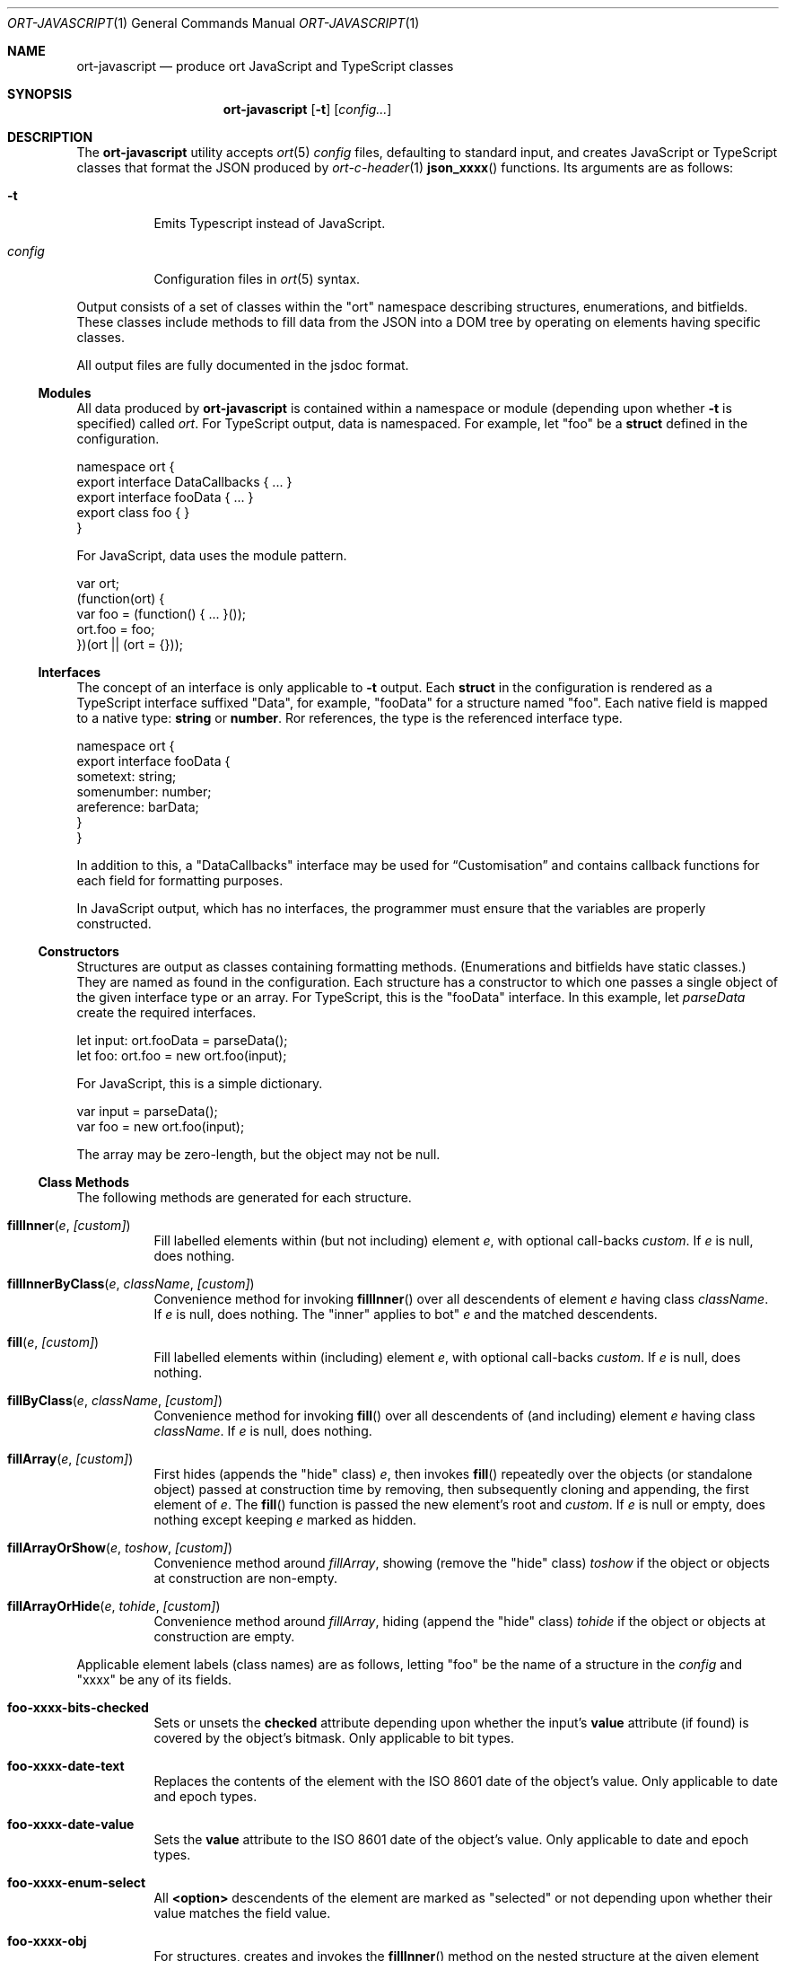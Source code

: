 .\"	$OpenBSD$
.\"
.\" Copyright (c) 2017--2019 Kristaps Dzonsons <kristaps@bsd.lv>
.\"
.\" Permission to use, copy, modify, and distribute this software for any
.\" purpose with or without fee is hereby granted, provided that the above
.\" copyright notice and this permission notice appear in all copies.
.\"
.\" THE SOFTWARE IS PROVIDED "AS IS" AND THE AUTHOR DISCLAIMS ALL WARRANTIES
.\" WITH REGARD TO THIS SOFTWARE INCLUDING ALL IMPLIED WARRANTIES OF
.\" MERCHANTABILITY AND FITNESS. IN NO EVENT SHALL THE AUTHOR BE LIABLE FOR
.\" ANY SPECIAL, DIRECT, INDIRECT, OR CONSEQUENTIAL DAMAGES OR ANY DAMAGES
.\" WHATSOEVER RESULTING FROM LOSS OF USE, DATA OR PROFITS, WHETHER IN AN
.\" ACTION OF CONTRACT, NEGLIGENCE OR OTHER TORTIOUS ACTION, ARISING OUT OF
.\" OR IN CONNECTION WITH THE USE OR PERFORMANCE OF THIS SOFTWARE.
.\"
.Dd $Mdocdate$
.Dt ORT-JAVASCRIPT 1
.Os
.Sh NAME
.Nm ort-javascript
.Nd produce ort JavaScript and TypeScript classes
.Sh SYNOPSIS
.Nm ort-javascript
.Op Fl t
.Op Ar config...
.Sh DESCRIPTION
The
.Nm
utility accepts
.Xr ort 5
.Ar config
files, defaulting to standard input,
and creates JavaScript or TypeScript classes that format the JSON
produced by
.Xr ort-c-header 1
.Fn json_xxxx
functions.
Its arguments are as follows:
.Bl -tag -width Ds
.It Fl t
Emits Typescript instead of JavaScript.
.It Ar config
Configuration files in
.Xr ort 5
syntax.
.El
.Pp
Output consists of a set of classes within the
.Qq ort
namespace describing structures, enumerations, and bitfields.
These classes include methods to fill data from the JSON into a DOM tree
by operating on elements having specific classes.
.Pp
All output files are fully documented in the jsdoc format.
.Ss Modules
All data produced by
.Nm
is contained within a namespace or module (depending upon whether
.Fl t
is specified) called
.Ar ort .
For TypeScript output, data is namespaced.
For example, let
.Qq foo
be a
.Cm struct
defined in the configuration.
.Bd -literal
namespace ort {
  export interface DataCallbacks { ... }
  export interface fooData { ... }
  export class foo { }
}
.Ed
.Pp
For JavaScript, data uses the module pattern.
.Bd -literal
var ort;
(function(ort) {
  var foo = (function() { ... }());
  ort.foo = foo;
})(ort || (ort = {}));
.Ed
.Ss Interfaces
The concept of an interface is only applicable to
.Fl t
output.
Each
.Cm struct
in the configuration is rendered as a TypeScript interface suffixed
.Qq Data ,
for example,
.Qq fooData
for a structure named
.Qq foo .
Each native field is mapped to a native type:
.Cm string
or
.Cm number .
Ror references, the type is the referenced interface type.
.Bd -literal
namespace ort {
  export interface fooData {
    sometext: string;
    somenumber: number;
    areference: barData;
  }
}
.Ed
.Pp
In addition to this, a
.Qq DataCallbacks
interface may be used for
.Sx Customisation
and contains callback functions for each field for formatting purposes.
.Pp
In JavaScript output, which has no interfaces, the programmer must
ensure that the variables are properly constructed.
.Ss Constructors
Structures are output as classes containing formatting methods.
(Enumerations and bitfields have static classes.)
They are named as found in the configuration.
Each structure has a constructor to which one passes a single object of
the given interface type or an array.
For TypeScript, this is the
.Qq fooData
interface.
In this example, let
.Fa parseData
create the required interfaces.
.Bd -literal
let input: ort.fooData = parseData();
let foo: ort.foo = new ort.foo(input);
.Ed
.Pp
For JavaScript, this is a simple dictionary.
.Bd -literal
var input = parseData();
var foo = new ort.foo(input);
.Ed
.Pp
The array may be zero-length, but the object may not be
.Dv null .
.Ss Class Methods
The following methods are generated for each structure.
.Bl -tag -width Ds
.It Fn fillInner "e" "[custom]"
Fill labelled elements within (but not including) element
.Fa e ,
with optional call-backs
.Fa custom .
If
.Fa e
is
.Dv null ,
does nothing.
.It Fn fillInnerByClass "e" "className" "[custom]"
Convenience method for invoking
.Fn fillInner
over all descendents of element
.Fa e
having class
.Fa className .
If
.Fa e
is
.Dv null ,
does nothing.
The
.Qq inner
applies to bot"
.Fa e
and the matched descendents.
.It Fn fill "e" "[custom]"
Fill labelled elements within (including) element
.Fa e ,
with optional call-backs
.Fa custom .
If
.Fa e
is
.Dv null ,
does nothing.
.It Fn fillByClass "e" "className" "[custom]"
Convenience method for invoking
.Fn fill
over all descendents of (and including) element
.Fa e
having class
.Fa className .
If
.Fa e
is
.Dv null ,
does nothing.
.It Fn fillArray "e" "[custom]"
First hides (appends the
.Qq hide
class)
.Fa e ,
then invokes
.Fn fill
repeatedly over the objects (or standalone object) passed at
construction time by removing, then subsequently cloning and appending,
the first element of
.Fa e .
The
.Fn fill
function is passed the new element's root and
.Fa custom .
If
.Fa e
is
.Dv null
or empty, does nothing except keeping
.Fa e
marked as hidden.
.It Fn fillArrayOrShow "e" "toshow" "[custom]"
Convenience method around
.Fa fillArray ,
showing (remove the
.Qq hide
class)
.Fa toshow
if the object or objects at construction are non-empty.
.It Fn fillArrayOrHide "e" "tohide" "[custom]"
Convenience method around
.Fa fillArray ,
hiding (append the
.Qq hide
class)
.Fa tohide
if the object or objects at construction are empty.
.El
.Pp
Applicable element labels (class names) are as follows, letting
.Qq foo
be the name of a structure in the
.Ar config
and
.Qq xxxx
be any of its fields.
.Bl -tag -width Ds
.It Li foo-xxxx-bits-checked
Sets or unsets the
.Li checked
attribute depending upon whether the input's
.Li value
attribute (if found) is covered by the object's bitmask.
Only applicable to bit types.
.It Li foo-xxxx-date-text
Replaces the contents of the element with the ISO 8601 date of the
object's value.
Only applicable to date and epoch types.
.It Li foo-xxxx-date-value
Sets the
.Li value
attribute to the ISO 8601 date of the object's value.
Only applicable to date and epoch types.
.It Li foo-xxxx-enum-select
All
.Li <option>
descendents of the element are marked as
.Qq selected
or not depending upon whether their value matches the field value.
.It Li foo-xxxx-obj
For structures, creates and invokes the
.Fn fillInner
method on the nested structure at the given element and its descendents.
This is only applicable for structure types.
.It Li foo-xxxx-text
Replaces the contents of the element with the field value.
This is not applicable to blob native types.
.It Li foo-xxxx-value
Sets the
.Li value
attribute (as in a form submission) with the field value.
This is not applicable to blob native types.
.It Li foo-xxxx-value-checked
Sets or unsets the
.Li checked
attribute depending upon whether the input's
.Li value
attribute matches the objects.
This is not applicable to blob or structure types.
.It Li foo-has-xxxx
Remove the
.Dq hide
class if the object is null, otherwise add the
.Dq hide
class.
.It Li foo-no-xxxx
Add the
.Dq hide
class if the object is null, otherwise remove the
.Dq hide
class.
.El
.Ss Static Members
Each enumeration class contains static members with the numeric value of
its items.
.Pp
Each bitfield class contains two static members per item: one for the
bit index, one for the generated bit mask.
The former is prefixed
.Li BITI_ ,
the latter with
.Li BITF_ .
Thus an item
.Qq foo
creates numeric static members
.Va BITI_foo
and
.Va BITF_foo .
There is always a
.Va BITI__MAX
that is one greater than the largest item's value.
.Ss Static Methods
Each enumeration corresponds to a class with field values and formatting
static methods.
These take advantage of the
.Cm jslabel
enumeration label described in
.Xr ort 5 .
.Bl -tag -width Ds
.It Fn format "e" "name" "value"
Fills in all elements (not inclusive) descending from
.Fa e
having class
.Fa name Ns "-label"
with the configuration label corresponding to the enumeration value
.Fa value .
If
.Fa name
is
.Dv null ,
the element itself has its contents filled in.
It
.Fa value
is
.Dv null
or not a valid enumeration value, the empty string is filled in.
.El
.Pp
If a language is specified in the root of the HTML or XML document with
the
.Qq lang
attribute, it is first matched a label for that language.
If there is no language, or none for that label, the default label is
used.
If there is no default label, an empty string is used instead.
.Pp
Bit-fields behave similarly and have the same member.
.Bl -tag -width Ds
.It Fn format "e" "name" "value"
Fills in all elements (not inclusive) descending from
.Fa e
having class
.Fa name Ns "-label"
with all configuration labels with corresponding bits set in
.Fa value .
If
.Fa name
is
.Dv null ,
the element itself has its contents filled in.
It
.Fa value
is
.Dv null ,
the
.Qq ort-null
class is added and the
.Cm isnull
label is used.
If not specified, an empty string is used.
If
.Fa value
is zero, the
.Qq ort-unset
class is added and the
.Cm isunset
label is used.
If not specified, an empty string is used.
.El
.Ss Customisation
All functions accept an optional argument for providing custom per-field
or per-structure callbacks.
Keys in the object must consist of the structure name, followed by a
dash, followed by the field name.
For example, assuming a structure
.Dq client
with a field
.Dq dob
consisting of a UNIX epoch:
.Bd -literal -offset indent
var custom = { 'client-dob': formatDate };
new ort.client(obj).fillInner(document.body, custom);
.Ed
.Pp
And letting a formatting function be:
.Bd -literal -offset indent
function formatDate(e, name, value) {
  var list, i;
  list = e.getElementsByClassName('client-dob-date-moment');
  for (i = 0; i < list.length; i++)
    list[i].innerHTML =
      moment.unix(value).format('DD-MM-YYYY'));
}
.Ed
.Pp
This invokes the
.Dq moment.js
formatter to create dates.
.Pp
The same can be applied to structures instead of to fields within
structures.
The keys for these are simply the structure name.
.Bd -literal -offset indent
var custom = { 'client': formatClient };
new ort.client(obj).fillInner(document.body, custom);
.Ed
.Pp
The callback will then be provided the full client object.
.Pp
In either case, the value for the custom key may also be an array of
functions just as above.
Each will be invoked in the order given, in the same way.
.Bd -literal -offset indent
var custom = { 'client': [ format1, format2 ] };
.Ed
.Pp
The callback function (or functions) will be invoked regardless of
whether the value has been set.
In the event of an unset field value, the function is passed
.Dv null .
.Pp
When using TypeScript, the values of the format function are typed
according to the structure or field passed.
For example, if the
.Dq dob
field of structure
.Dq client
is a UNIX epoch, the format function accepts a number or null.
.Bd -literal -offset indent
function formatDate(e: HTMLElement,
  name: string, v: number|null): void {
	/* Do something... */
}
.Ed
.Pp
The dictionary object is defined as follows:
.Bd -literal -offset indent
let custom: DataCallbacks = { 'client-dob': formatDate };
new ort.client(obj).fillInner(document.body, custom);
.Ed
.Pp
For example, to fill in the label of an enumeration
.Li enum someenum
on a field named
.Li val ,
provide a custom callback.
.Bd -literal -offset indent
var obj = JSON.parse(response);
var e = document.getElementById('foo');
var custom = {
  'foo-val': ort.someenum.format
};
new ort.foo(obj).fill(e, custom);
.Ed
.\" The following requests should be uncommented and used where appropriate.
.\" .Sh CONTEXT
.\" For section 9 functions only.
.\" .Sh RETURN VALUES
.\" For sections 2, 3, and 9 function return values only.
.\" .Sh ENVIRONMENT
.\" For sections 1, 6, 7, and 8 only.
.\" .Sh FILES
.Sh EXIT STATUS
.Ex -std
.Sh EXAMPLES
Start with a means to contact a CGI script producing JSON data formatted
by the
.Fn json_xxxx
family of
.Xr ort-c-header 1 .
This does not do any error checking.
.Bd -literal
function init(): void
{
  let xmh: XMLHttpRequest = new XMLHttpRequest();
  xmh.onreadystatechange = function(){
    let v: string = xmh.responseText;
    if (xmh.readyState === 4 && xmh.status === 200)
        success(v);
  };
  xmh.open('GET', 'https://your-cgi-script, true);
  xmh.send(new FormData(form));
}
.Ed
.Pp
Now define
.Fn success
to parse the JSON response content using the classes and methods defined
in the output of
.Nm .
.Bd -literal
function success(resp: string): void
{
    let obj: ort.fooData =
        <ort.fooData>JSON.parse(resp);
    new ort.foo(obj).fill(document.getElementById('place'));
}
.Ed
.Pp
Lastly, use the following abbreviated HTML in which to display the
contents of these objects.
Let
.Pa driver.js
consist of the AJAX snippet and formatter and
.Pa foo.s
be the output of
.Nm .
.Bd -literal
<!DOCTYPE html>
<html lang="en">
    <head>
      <title>Example</title>
      <script src="foo.js"></script>
      <script src="driver.js"></script>
    </head>
    <body>
        <div id="place">
            <span class="foo-xxxx-text>
                Replaced by the "text" field.
            </span>
        </div>
    </body>
</html>
.Ed
.Pp
Finally, to drive the script, cause
.Fn init
to be invoked when the page has loaded.
This may be in
.Pa driver.js
or directly in the document header.
.Bd -literal
window.addEventListener('load', init);
.Ed
.\" .Sh DIAGNOSTICS
.\" For sections 1, 4, 6, 7, 8, and 9 printf/stderr messages only.
.\" .Sh ERRORS
.\" For sections 2, 3, 4, and 9 errno settings only.
.Sh SEE ALSO
.Xr ort-c-header 1 ,
.Xr ort-c-source 1 ,
.Xr ort 5
.\" .Sh STANDARDS
.\" .Sh HISTORY
.\" .Sh AUTHORS
.\" .Sh CAVEATS
.Sh BUGS
This most significant issue with JavaScript and
.Nm
is that of JSON/JavaScript incompatibility.
In
.Nm ,
as exported in JSON, all integers are signed and 64 bits.
JavaScript (and of course TypeScript) encode integers as double
precision floats, which leave than 64 bits of precision.
Therefore, it's very possible to transmit valid numbers and have them be
truncated by JavaScript interpreters.
.Pp
There is as yet no simple way to protect against this.
While some aspects (like enumeration values) may be limited to 32 bits,
raw data emitted by the system is prone to truncation.
